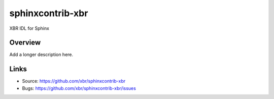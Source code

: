 =================
sphinxcontrib-xbr
=================

.. image:: https://travis-ci.org/xbr/sphinxcontrib-xbr.svg?branch=master
    :target: https://travis-ci.org/xbr/sphinxcontrib-xbr

XBR IDL for Sphinx

Overview
--------

Add a longer description here.

Links
-----

- Source: https://github.com/xbr/sphinxcontrib-xbr
- Bugs: https://github.com/xbr/sphinxcontrib-xbr/issues

